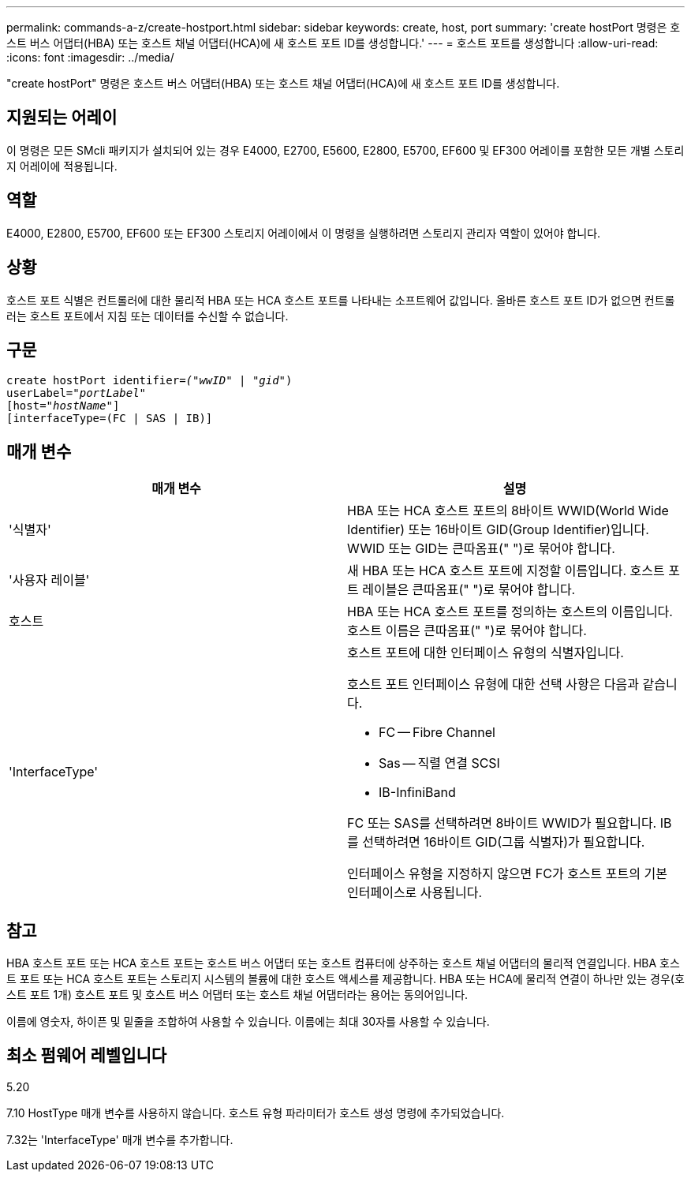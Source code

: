 ---
permalink: commands-a-z/create-hostport.html 
sidebar: sidebar 
keywords: create, host, port 
summary: 'create hostPort 명령은 호스트 버스 어댑터(HBA) 또는 호스트 채널 어댑터(HCA)에 새 호스트 포트 ID를 생성합니다.' 
---
= 호스트 포트를 생성합니다
:allow-uri-read: 
:icons: font
:imagesdir: ../media/


[role="lead"]
"create hostPort" 명령은 호스트 버스 어댑터(HBA) 또는 호스트 채널 어댑터(HCA)에 새 호스트 포트 ID를 생성합니다.



== 지원되는 어레이

이 명령은 모든 SMcli 패키지가 설치되어 있는 경우 E4000, E2700, E5600, E2800, E5700, EF600 및 EF300 어레이를 포함한 모든 개별 스토리지 어레이에 적용됩니다.



== 역할

E4000, E2800, E5700, EF600 또는 EF300 스토리지 어레이에서 이 명령을 실행하려면 스토리지 관리자 역할이 있어야 합니다.



== 상황

호스트 포트 식별은 컨트롤러에 대한 물리적 HBA 또는 HCA 호스트 포트를 나타내는 소프트웨어 값입니다. 올바른 호스트 포트 ID가 없으면 컨트롤러는 호스트 포트에서 지침 또는 데이터를 수신할 수 없습니다.



== 구문

[source, cli, subs="+macros"]
----
create hostPort identifier=pass:quotes[_("wwID"_ | "_gid"_)
userLabel="_portLabel"_]
[host=pass:quotes[_"hostName"_]]
[interfaceType=(FC | SAS | IB)]
----


== 매개 변수

|===
| 매개 변수 | 설명 


 a| 
'식별자'
 a| 
HBA 또는 HCA 호스트 포트의 8바이트 WWID(World Wide Identifier) 또는 16바이트 GID(Group Identifier)입니다. WWID 또는 GID는 큰따옴표(" ")로 묶어야 합니다.



 a| 
'사용자 레이블'
 a| 
새 HBA 또는 HCA 호스트 포트에 지정할 이름입니다. 호스트 포트 레이블은 큰따옴표(" ")로 묶어야 합니다.



 a| 
호스트
 a| 
HBA 또는 HCA 호스트 포트를 정의하는 호스트의 이름입니다. 호스트 이름은 큰따옴표(" ")로 묶어야 합니다.



 a| 
'InterfaceType'
 a| 
호스트 포트에 대한 인터페이스 유형의 식별자입니다.

호스트 포트 인터페이스 유형에 대한 선택 사항은 다음과 같습니다.

* FC -- Fibre Channel
* Sas -- 직렬 연결 SCSI
* IB-InfiniBand


FC 또는 SAS를 선택하려면 8바이트 WWID가 필요합니다. IB를 선택하려면 16바이트 GID(그룹 식별자)가 필요합니다.

인터페이스 유형을 지정하지 않으면 FC가 호스트 포트의 기본 인터페이스로 사용됩니다.

|===


== 참고

HBA 호스트 포트 또는 HCA 호스트 포트는 호스트 버스 어댑터 또는 호스트 컴퓨터에 상주하는 호스트 채널 어댑터의 물리적 연결입니다. HBA 호스트 포트 또는 HCA 호스트 포트는 스토리지 시스템의 볼륨에 대한 호스트 액세스를 제공합니다. HBA 또는 HCA에 물리적 연결이 하나만 있는 경우(호스트 포트 1개) 호스트 포트 및 호스트 버스 어댑터 또는 호스트 채널 어댑터라는 용어는 동의어입니다.

이름에 영숫자, 하이픈 및 밑줄을 조합하여 사용할 수 있습니다. 이름에는 최대 30자를 사용할 수 있습니다.



== 최소 펌웨어 레벨입니다

5.20

7.10 HostType 매개 변수를 사용하지 않습니다. 호스트 유형 파라미터가 호스트 생성 명령에 추가되었습니다.

7.32는 'InterfaceType' 매개 변수를 추가합니다.
